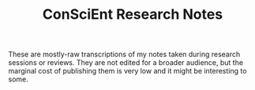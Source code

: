 #+TITLE: ConSciEnt Research Notes

These are mostly-raw transcriptions of my notes taken during research sessions or reviews. They are not edited for a broader audience, but the marginal cost of publishing them is very low and it might be interesting to some.
